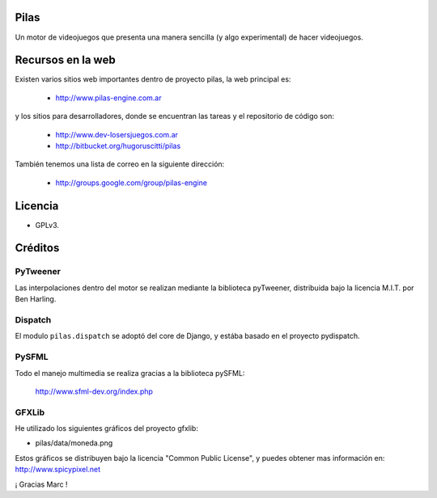 Pilas
=====

Un motor de videojuegos que presenta una manera sencilla (y algo experimental)
de hacer videojuegos.


Recursos en la web
==================

Existen varios sitios web importantes dentro
de proyecto pilas, la web principal
es:

    - http://www.pilas-engine.com.ar

y los sitios para desarrolladores, donde se encuentran
las tareas y el repositorio de código son:

    - http://www.dev-losersjuegos.com.ar
    - http://bitbucket.org/hugoruscitti/pilas


También tenemos una lista de correo en
la siguiente dirección:

    - http://groups.google.com/group/pilas-engine



Licencia
========


- GPLv3.


Créditos
========

PyTweener
---------

Las interpolaciones dentro del motor se realizan
mediante la biblioteca pyTweener, distribuida
bajo la licencia M.I.T. por Ben Harling.

Dispatch
--------

El modulo ``pilas.dispatch`` se adoptó del
core de Django, y estába basado en el proyecto pydispatch.


PySFML
------

Todo el manejo multimedia se realiza gracias a la biblioteca
pySFML:

    http://www.sfml-dev.org/index.php


GFXLib
------

He utilizado los siguientes gráficos del proyecto
gfxlib:

- pilas/data/moneda.png

Estos gráficos se distribuyen bajo la licencia "Common Public License", y
puedes obtener mas información en: http://www.spicypixel.net

¡ Gracias Marc !
